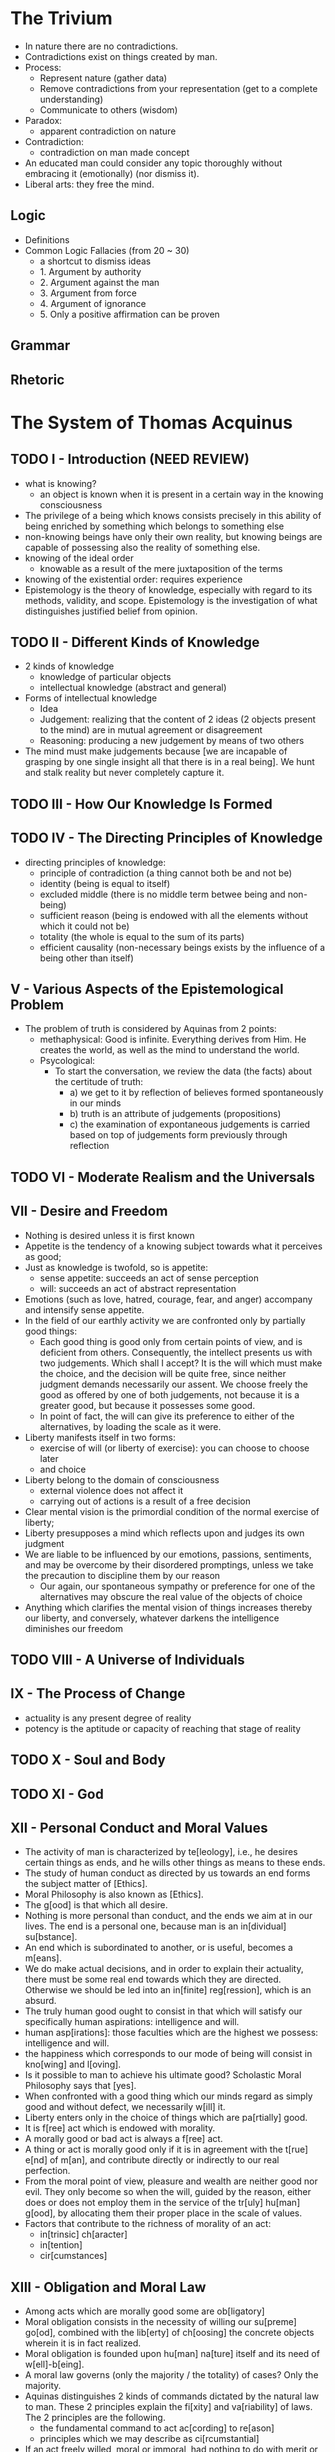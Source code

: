 * The Trivium

- In nature there are no contradictions.
- Contradictions exist on things created by man.
- Process:
    * Represent nature (gather data)
    * Remove contradictions from your representation (get to a complete understanding)
    * Communicate to others (wisdom)
- Paradox:
    * apparent contradiction on nature
- Contradiction:
    * contradiction on man made concept
- An educated man could consider any topic thoroughly without
  embracing it (emotionally) (nor dismiss it).
- Liberal arts: they free the mind.

** Logic

- Definitions
- Common Logic Fallacies (from 20 ~ 30)
    * a shortcut to dismiss ideas
    * 1. Argument by authority
    * 2. Argument against the man
    * 3. Argument from force
    * 4. Argument of ignorance
    * 5. Only a positive affirmation can be proven

** Grammar
** Rhetoric
* The System of Thomas Acquinus

** TODO I - Introduction (NEED REVIEW)

- what is knowing?
    * an object is known when it is present in a certain way in the
      knowing consciousness
- The privilege of a being which knows consists precisely in this
  ability of being enriched by something which belongs to
  something else
- non-knowing beings have only their own reality, but knowing beings
  are capable of possessing also the reality of something else.
- knowing of the ideal order
    * knowable as a result of the mere juxtaposition of the terms
- knowing of the existential order: requires experience
- Epistemology is the theory of knowledge, especially with regard to
  its methods, validity, and scope. Epistemology is the investigation
  of what distinguishes justified belief from opinion.

** TODO II - Different Kinds of Knowledge

- 2 kinds of knowledge
    * knowledge of particular objects
    * intellectual knowledge (abstract and general)
- Forms of intellectual knowledge
    * Idea
    * Judgement: realizing that the content of 2 ideas (2 objects
      present to the mind) are in mutual agreement or disagreement
    * Reasoning: producing a new judgement by means of two others
- The mind must make judgements because [we are incapable of grasping
  by one single insight all that there is in a real being]. We hunt
  and stalk reality but never completely capture it.

** TODO III - How Our Knowledge Is Formed

** TODO IV - The Directing Principles of Knowledge

- directing principles of knowledge:
    * principle of contradiction (a thing cannot both be and not be)
    * identity (being is equal to itself)
    * excluded middle (there is no middle term betwee being and non-being)
    * sufficient reason (being is endowed with all the elements
      without which it could not be)
    * totality (the whole is equal to the sum of its parts)
    * efficient causality (non-necessary beings exists by the
      influence of a being other than itself)
** V - Various Aspects of the Epistemological Problem

- The problem of truth is considered by Aquinas from 2 points:
    * methaphysical: Good is infinite. Everything derives from Him. He
      creates the world, as well as the mind to understand the world.
    * Psycological:
        + To start the conversation, we review the data (the facts)
          about the certitude of truth:
            - a) we get to it by reflection of believes formed
              spontaneously in our minds
            - b) truth is an attribute of judgements (propositions)
            - c) the examination of expontaneous judgements is carried
              based on top of judgements form previously through
              reflection

** TODO VI - Moderate Realism and the Universals
** VII - Desire and Freedom

- Nothing is desired unless it is first known
- Appetite is the tendency of a knowing subject towards what it
  perceives as good;
- Just as knowledge is twofold, so is appetite:
    * sense appetite: succeeds an act of sense perception
    * will: succeeds an act of abstract representation
- Emotions (such as love, hatred, courage, fear, and anger) accompany
  and intensify sense appetite.
- In the field of our earthly activity we are confronted only by
  partially good things:
    * Each good thing is good only from certain points of view, and is
      deficient from others. Consequently, the intellect presents us
      with two judgements. Which shall I accept? It is the will which
      must make the choice, and the decision will be quite free, since
      neither judgment demands necessarily our assent. We choose
      freely the good as offered by one of both judgements, not
      because it is a greater good, but because it possesses some
      good.
    * In point of fact, the will can give its preference to either of
      the alternatives, by loading the scale as it were.
- Liberty manifests itself in two forms:
    * exercise of will (or liberty of exercise): you can choose to
      choose later
    * and choice
- Liberty belong to the domain of consciousness
    * external violence does not affect it
    * carrying out of actions is a result of a free decision
- Clear mental vision is the primordial condition of the normal
  exercise of liberty;
- Liberty presupposes a mind which reflects upon and judges its own
  judgment
- We are liable to be influenced by our emotions, passions,
  sentiments, and may be overcome by their disordered promptings,
  unless we take the precaution to discipline them by our reason
    * Our again, our spontaneous sympathy or preference for one of the
      alternatives may obscure the real value of the objects of choice
- Anything which clarifies the mental vision of things increases
  thereby our liberty, and conversely, whatever darkens the
  intelligence diminishes our freedom

** TODO VIII - A Universe of Individuals
** IX - The Process of Change

- actuality is any present degree of reality
- potency is the aptitude or capacity of reaching that stage of
  reality

** TODO X - Soul and Body
** TODO XI - God
** XII - Personal Conduct and Moral Values

- The activity of man is characterized by te[leology], i.e., he desires
  certain things as ends, and he wills other things as means to these
  ends.
- The study of human conduct as directed by us towards an end forms
  the subject matter of [Ethics].
- Moral Philosophy is also known as [Ethics].
- The g[ood] is that which all desire.
- Nothing is more personal than conduct, and the ends we aim at in our
  lives. The end is a personal one, because man is an in[dividual]
  su[bstance].
- An end which is subordinated to another, or is useful, becomes a
  m[eans].
- We do make actual decisions, and in order to explain their
  actuality, there must be some real end towards which they are
  directed. Otherwise we should be led into an in[finite]
  reg[ression], which is an absurd.
- The truly human good ought to consist in that which will satisfy our
  specifically human aspirations: intelligence and will.
- human asp[irations]: those faculties which are the highest we
  possess: intelligence and will.
- the happiness which corresponds to our mode of being will consist in
  kno[wing] and l[oving].
- Is it possible to man to achieve his ultimate good? Scholastic Moral
  Philosophy says that [yes].
- When confronted with a good thing which our minds regard as simply
  good and without defect, we necessarily w[ill] it.
- Liberty enters only in the choice of things which are pa[rtially]
  good.
- It is f[ree] act which is endowed with morality.
- A morally good or bad act is always a f[ree] act.
- A thing or act is morally good only if it is in agreement with the
  t[rue] e[nd] of m[an], and contribute directly or indirectly to our
  real perfection.
- From the moral point of view, pleasure and wealth are neither good
  nor evil. They only become so when the will, guided by the reason,
  either does or does not employ them in the service of the tr[uly]
  hu[man] g[ood], by allocating them their proper place in the scale
  of values.
- Factors that contribute to the richness of morality of an act:
    * in[trinsic] ch[aracter]
    * in[tention]
    * cir[cumstances]

** XIII - Obligation and Moral Law

- Among acts which are morally good some are ob[ligatory]
- Moral obligation consists in the necessity of willing our su[preme]
  go[od], combined with the lib[erty] of ch[oosing] the concrete
  objects wherein it is in fact realized.
- Moral obligation is founded upon hu[man] na[ture] itself and its
  need of w[ell]-b[eing].
- A moral law governs (only the majority / the totality) of cases?
  Only the majority.
- Aquinas distinguishes 2 kinds of commands dictated by the natural
  law to man. These 2 principles explain the fi[xity] and va[riability] of
  laws. The 2 principles are the following.
    * the fundamental command to act ac[cording] to re[ason]
    * principles which we may describe as ci[rcumstantial]
- If an act freely willed, moral or immoral, had nothing to do with
  merit or demerit then liberty would no longer have a su[fficient]
  ree[ason].

** XIV - Conscience and Moral Virtue

- Moral virtue is the result of moral conduct in the p[ast], and the
  source of similar conduct in the f[uture].
- The moral virtues are:
    * pr[udence] :: right reasoning concerning things to be done
    * ju[stice] :: to will firmly and permanently to render to each
      one his due
    * fo[rtitute] :: regulates boldness and fear
    * te[mprerance] :: limits our appetites
- A pr[udent] man is one who by the frequency of practical judgments
  which consider all the circumstances sees and decides rapidly and
  without hesitation what is to be done in a particular case.
- Ri[ght], or that which is just, is some work related to another
  according to some kind of equity.
- Right presupposes the living together of many human beings in a
  co[mmunity].

** XV - Group Life and the State

- The group life is necessary precisely and only because of this
  insufficiency of the individual for his own needs
- The collectivity exists for the sake of the individual, and not the
  individual for the collectivity.
- A few of the prerogatives of the indivual from the ~Declaration of
  the Rights of Man~:
    * to preserve his life
    * to marry
    * to bring up children
    * to develop his intelligence
    * to be instructed
    * to hold to the truth
    * to live in Society
- sovereignty :: the power of a man to command and rule his fellows

** TODO XVI - The Construction of the Sciences
** XVII - The Aesthetic Aspect of the Universe

- Any external product of man may possess beauty
- If a man transforms preexisting realities, then he is an artist
- Beauty is real and has an objective aspect
- Beauty is found in those things which realize and manifest:
    * multiplicity of parts
    * variety
    * unity of plan (which combines the parts into one coherent whole)
- Order becomes sethetic only when it speaks clearly and with no
  uncertain voice to a human intelligence by means of sensations, and
  thus brings to the mind the pleasure of disisterested contemplation;

** XVIII - Classification of the Sciences and Divisions of Philosophy

- Philosophy is defines as the investigation of all things by means of
  that which is fundamental in them and common to all;
- Philosophy subvides into:
    * practical :: studies the universal order in so far as it enters
      into relation with our conscious life
    * theoretical (os speculative) :: seeks knowledge for its own sake
- Theoretical philosophy sub-divides futher into:
    * Physics :: studies change
    * Mathematics :: studies quantity
    * Metaphysics :: studies being and the general determinations of
      being (such as essence, existence, substance, unity, goodness,
      action, totality, causality, ...)
- Since man is part of the sense reality, psycology is part of
  physics, as well as the epistemological inquiry;
- Practical philosophy subdivides futher into:
    * Moral Philosophy (Ethics), individual and social
    * Logic
    * Esthetics

** XIX - Doctrinal Characteristics of Scholasticism

- Truth, for Thomas, cannot contradict truth; and a doctrine, once
  established in one department, has validity in all others.
- 3 doctrines on top of which the coherence of Thomism relies:
    * intellectualism (the supremacy of reason)
        + We apprehend reality by means of abstractions; and though
          such a mode of knowing is poor and restricted, nevertheless
          it is man's privilege, and raises him above the mere animal
          kingdom
    * emphasis of the value of human personality
        + it declares each man to be an autonomous being, possessing
          his own body and his own soul, an agent with his own
          intelligence, will, and powers of action
    * central place of God
- Reason leads to faith, philosophy to theology
- The life of the Christian appears as a more complete approach to God

* Five Proofs of the Existence of God
** Ch I - The Aristotelian Proof

- Change occurrs
- Change involves the actualization of potential
- Change requires a changer
    * A hot coffee contains the potential of being cold, but potential
      cold cannot turn into actuality alone, otherwise, the coffee
      would be all that it can at once, and we don't see this
      happening;
- Some potentials are actualized, and when they are, there must be
  something already actual which actualizes them
- Sometimes when potential is actualized by a changer, what actualizs
  is itself being changed, and there must be something further causing
  this change
- A hierarchical series of causes must have a first member (not
  necessarily a first temporal member)
- There are 2 kinds of series in which a member is caused by its
  predecessor: linear and hierarchical series
    * in one hierarchical series of causality, the intermerdiary links
      can only move the next link due to it's predecessor. They have
      derivativa causal powers.
    * The very first link is able to move the following ones without
      requiring a previous link. This first link changes without being
      changed. It moves without being moved. It acts without having
      been acted.
- Where can we find such hierarchical sequence?
    * It doesn't take us to go back in time.
    * We can find one at each frozen moment of time. What causes a cup
      of coffe to exist? It's water. What causes it? It's atoms. Keep
      going. There must be something which exist without needing
      something else to explain its existence.
- From the fact that change occurrs, we are lead to conclude that
  there must be an Unmoved Mover.
- Why call the Unmoved Moved "God"?
- Various further attributes definitive of God as traditionally
  conceived follow from the Unmoved Mover
    * The cause of things is pure actuality, and thus has no
      potential. It cannot change.
    * Existing in time entails changeability (e.g.: growing
      older). Thus the thing that cannot change exists outside of
      time.
    * Because the Unmoved Mover cannot change, there is nothing which
      its nature would dictate that it did, that it doesn't. The
      Unmoved Moves is thus perfect according to its nature.
    * Could there be 2 of euch Unmoved Movers? Given one UM is
      perfect, there would be no difference in between them. Plus,
      they are not corporeal, and timeless. It is impossible for us
      to differentiate between the 2.
    * By being perfect, there is nothing that nature says the UM
      should do that it doesn't. The UM is said to be perfectly good.
- Can we find more attribute for the Unmoved Mover? Perhaps, to call
  it intelligent?
    * Let's consider what is intelligence. Intelligence comprises of 3
      capacities:
        + abstract ideas
        + connection between abstract ideas (propositions)
        + reasoning between one proposition and another
    * abstract ideas are the pure forms which all things that exist
      have
    * To have abstract ideas is to have in one's mind a reality of
      other beings
    * Now consider the law of causality: change is explained by the
      actualization of a potential by something which is already
      actual
    * And the law of proportionate causaility that states the effect
      is somehow already present in the cause
    * Consider that in the act of creating specific things, these
      things must match specific forms
    * The actual cause of all things must somehow contain the abstract
      forms of all things (the first capacity of intelligence)
    * Consider also, that the actual cause creates not only the
      things, but also all the relation between things. These
      relations must exist in the actual cause in the form of thoughts
      (connection between absctract concepts)
    * It is now clear that the actual cause possesses 2 of the 3
      fundamental capacities of intelligence.
- Common objections:
    * How are we so sure the universe had a beggining? We are not, and
      time is irrelevant for the argument. The argument focuses on
      what causes actuality of the the universe at a given moment in
      time;
    * Why does everything have a cause? The key assumption of the
      argument is that "everything that changes must have a cause".
    * What caused God? Again: everything that changes must have an
      external cause
- Physical based objections:
    * E.g.: Newton's innertia: the body is change it's position
      without any external actuator. Eisten's 4 dimensional space-time
      in which there is no change and the future exists the same way
      the present and the past. Quantum mechanics w/ 1. particles
      popping out of existence, 2. indeterminism, and 3. something I
      don't know.
    * Newton's law describe an equation that is good for prediction,
      but it tells nothing about causality. Physics laws are like
      this.  They abstract away and mathemacize nature, but can be
      applied only to that which can be turned into mathematics.
    * Causality is in the realm of philosophy and it caputres a deeper
      aspect of the universe than what physics can capture.
    * Think of an artist which draws a picture in black and white. The
      fact the picture has no colors in it does not mean there are not
      colors in nature. Colores were removed by the very method the
      artist used to represent nature. The same happens to physics
      (the method) and causality (color in nature).
    * Similar refutation can be applied to arguments against causality
      brought forth based on Einsten's relativity and Quantum
      Mechanics.
    * Also: a law os physics is a shorthand description for the way a
      thing will behave given it's nature. Changes that happen "due to
      a law of physics" are simply a "formal cause" to Aristotle.
    * Note: not all causality is deterministic. A sample of that is
      the decaying process of unstable atoms.
- Objection: this proof is based on outdate concepts
    * Not all Aristotelian ideas have been proven wrong
    * The concept of potential and actualization is one from
      metaphysics. It is philosophical, not scientific.
    * Are there really hierarchical causal changes? Humes argues that
      causes and effects are nor simultaneous.
        * immediate causes are always simultaneous with their effects.
        * remember that “simultaneous” does not entail “instantaneous”
- The following is an analogy to explain why even in an infinite
  hierarchical series, there must be something outside of it which
  starts the chain of Being:
       #+begin_quote
       Or consider a mirror which reflects the image of a face present in
       another mirror, which in turn reflects the image of a face present in
       another, and so on ad infinitum. Even if we allowed that there could
       be such a series of mirrors, there would still have to be something
       outside this infinite series—the face itself—which could impart the
       content of the image without having to derive it.
       #+end_quote
- Even if there is one initial cause, how are we sure it has no other
  potential? Maybe this initial cause does not change when it is
  suporting everything else, but it could change at a different moment
    * If the first cause A has indeed a potential, who actualizes
      that?  A few options:
        + A further cause B: so A is not really the first actualizer
        + A itself: But then A must be composed of 2 parts - A' purely
          actual and A'' w/ potencial. It is A' the pure potenrial
          which is indeed the first actualizer, and A'' simply one of
          its causes.
        + A itself: But A' is a mix of purely actual and potential. In
          that case, who actualies the potential of A'? A' itself must
          be composed of 2 parts: one actual A'x and one w/ potential
          A'y. And so on and so forth. There must be one purely actual
          A to start the whole chain.
        + From a purely action first cause, all the divine attributes
          must follow.
*** In My Own Words

We know there is change in world. Our senses inform us that things are
changing. If if we didn't have the senses, ss we think, our mind
itself changing. As we learn, we acquire realities which were not
previously in us. Change exists.

How can things change? When an object A turns into B. Where did B came
from? When objects A and B combine into C, where did C came from? It
seems we assume the world is not mad nor magic. Objects don't pop out
of existence. Objects change, but they don't pop out, nor they are
destroyed. The only way A turns into B is if B is already present in
A. How can that? A is A, not B. But B must be in A at time T, if at
any moment T2 > T, A turns in B.

We will say that A potentially contains B, or, that B is in the
potential of A. Now, not necessarily A turns into B. It could be the
case, that A turned into C. The whole set of future possibilities for
A all live in the potential of A. What is the difference between A and
the Pot(A)? Elements of Pot(A) are potentials, whereas A is
actual. And how can an actual A turn into any of it's potential B? Can
A, and object that has potential, turn itself into B?

If so, how would A pick any of it's potentials? Why B and not C (also
in Pot(A))? The world would be madness if objects could change
themselves. Could A turn itself into any Pot(A) through a
probabilistic rule? What a strange universe this would be. I am not
sure this does not happen on quantum mechanics, but it seems clear it
doesn't happen on macroscopic objects. This seems a core assumption as
we move on: object A with non empty Pot(A) cannot change itself. When
it seems it does, it could be because it is actually composed of
sub-objects, which are not changing themselves (and thus follow the
core assumption), but which interact in ways we don't understand, and
thus we can only model the probabilistic behavior.

So A must be changed by another object X. This is theory of
potentials: an object w/ potential can change into any form present
into its potentials, but only by the action of another external actual
object. A (A real) turns into A' (A' in Pot(A)), by action of X (X !=
A, X real). X is said to be the cause of the change of A into A'.

Whenever we observe change we can ask: what was the cause of the
chage? Whe can ask: why? When we do so, we want our mind to become
aware of another object that caused the change we observe.

What about when we don't observe change? An object has potential, but
yet at any given moment, an object is exactly one of its
possibilities. Can we still ask why? Why is it A and not A' at any
given moment? It seems we could answer w/ causality: A doesn't change
unless an external real object changes it. A is A because no one has
changed it. But why does A follow this rule? We could say that A is
such an object whose nature is to follow causality. But why? Does the
question "why" make sense in this case? It seems valid: we want to
know the actual object that caused A to be of such nature.

Is it the case that all questions which make sense can be answered?
What is the expected answer to "Why". Is there any case in which "Why"
is nonsense? "Why do objects follow the rule of causality?" Can this
be asked? What could possible answers to "Why" encompass?

When we ask "Why" we want to find more primitive causes of a an
observed reality. These causes could themselves be caused by something
else. If they are, we could ask why, and keep investigating the more
primitive causes. However, the answer to any "why" might be a
fundamental answer, which cannot be explained in terms of anything
else. And how do we know if we have reached such fundamental answer?

Back to "why do objects follow the rule of causality?". Could the
answer be: "These objects follow the rule of causality, and this
sentence is a fundamental one (that cannot be further broke down)".
How many fundamental properties are out there? "Space exists and this
is a fundamental rule". "Time exists and this is a fundamental rule",
... We could build a set of all the fundamental rule. And then we
could ask: why does this set exist? And this would be yet another
fundamental rule, so the set would have to include itself. Which seems
ok.

Let's try a different question: "what caused or what causes". The
answer to "what causes" or "what is the cause" must be an object (I
think the best word here is Being). What is an object? We say reality
is composed of objects. Each object however can be isolated from
reality and analysed independently. Objects exist separately from one
another. The answer to "what causes" must be an isolated part of
reality. Can we now ask: "what causes objects to follow the rule of
causality?". The answer could be X. And X is either sufficient or not.
If it is not sufficient we will ask what causes X. If it is sufficient
we will say that X causes other object to follow causality, and X is
sufficient (it cannot be caused by anything else).

Summarizing so far: things w/ potential change, and when they do, they
need another external thing to change it. If this other thing that
caused the change has potential, we can keep asking: what caused this
thing.

*** In My Own Words - Attempt 2

Change exists. And change entails the actualization of a potential by
another actor which is actual. Substace A can only turn into A', A'
belonging to the potential of A, by action of an external substance X
which is actual and can cause change.

Change only occur to substances. If change C occurs, it must be
occurring into into a substance S. If S exists and has the potential
for not existing, then there must be a concurrent cause for the
actualization of the existence of S. So at any moment, any substance S
has an actualizer A of S's existence.

If ~A~ exists, it is either: 1. dependent upon another A' for
actualizing its existence, or 2. ~A~ is pure existence. This chain of
actulizer must end at an spacial ~A~ which is pure existence.

The occurence of C, thus the existence of S, pressuposes the existence
of a pure actualizer.

** Ch II - The Neo-Platonic Argument (from Plotinus)

- Whatever is composite has a cause;
- The ultimate cause must be a non composite Being, which will be
  called The One;
- The One can also be proved to hold the divine attributes. It is also
  pure actuality.
- we started from the idea of things that are composed of parts, and
  concluded that there must be something which is simple or
  noncomposite.
- The intellect, omnipotence, eternity, immateriality, and so forth of
  the One are really all one and the same thing, just conceived of or
  described in different ways.
- When we say of God that he is powerful, or has intellect, or is
  good, then, we should (so Aquinas argues, rightly in my view)
  understand these terms analogically. We are saying that there is in
  God something [analogous|univocal, equivocal, methaphorical,
  analogous] to what we call power in us.
- Reason itself thus tells us that there is a level of reality that
  reason can only partially comprehend.
- Everything is either a mind, or a mental content, or a material entity, or an abstract entity.

** Ch III - The Augustinian Argument

universals and propositions, numbers and other mathematical objects
are abstract objects.

Finally, consider what philosophers call possible worlds.

What worlds are possible, in the sense of “possible” in question here,
is not constrained by the laws of physics, but it is constrained by
the laws of logic.

Possible worlds too are obviously objects of thought,

So, in some sense there are abstract objects such as universals,
propositions, numbers and other mathematical objects, and possible
worlds.  But in what sense, exactly, do they exist?

Discussion on realism, conceptualism, and nominalism.

Discussion on forms of realism: Platonic, Aristotilian, and
Scholastic.

The Platonic form of realism—named after Plato, who was the first to
formulate a version of it—holds that if the abstract objects we have
been discussing depend for their existence neither on the material
world nor on the human mind, then they must exist in a “third realm”
that is neither material nor mental. This is the famous realm of
Platonic Forms, entities which exist outside time and space and which
the things of our experience merely imperfectly “resemble” or
“participate” in.

On Plato's realism: Platonic Forms and other denizens of the “third
realm” seem to be causally inert, yet if it has no causal powers, and
thus no effects on anything, then it would follow that it has no
effects on us. And in that case, how could we possibly even know about
it?

Aristotelian Realism:
- substance—something existing in its own right
- Aristotelian realism therefore denies that universals exist in a
  “third realm” of Forms.
- it holds that universals considered in abstraction from other
  features exist only in the mind, it also holds that universals exist
  in the extramental things themselves (albeit always tied there to
  other features).
- there are universals, propositions, mathematical objects,
  necessities, and possibilities that the Aristotelian realist is
  bound to have a more difficult time dealing with.

*Scholastic Realism*

Scholastic realism, which is essentially Aristotelian in spirit, but
gives at least a nod to Platonic realism.

Scholastic realism affirms that universals exist only either in the
things that instantiate them, or in intellects which entertain them.

Universals, propositions, mathematical and logical truths, and
necessities and possibilities exist in an infinite, eternal, divine
intellect

Realism about abstract objects entails the existence of a necessarily
existing intellect which is one, omniscient, omnipotent, fully good,
immutable, immaterial, incorporeal, and eternal. In short, it entails
the existence of God.

**Rebuttal**

If abstract objects exist on this mind, are they really abstract? We
don't know. What we call abstract objects is what the intellect forms
when it abstracts from particular things. If they are concrete in a
different way, that doesn't change our classification of them as
abstract objects in the sense just described.

Isn't assuming the abstract ideas exist independently of the human
mind already pressuposing they exist in an eternal mind? No. In the
argument, it is assumed they must exist somehow. 3 choices are
considered (platonic, aristotelian, ...), and only after evaluating
the alternatives it becomes clear that an eternal mind is needed.

** Ch IV - The Thomistics Proof

We can distinguish between a thing’s essence and its existence,
between what it is and the fact that it is.

if the essence and existence of a thing were not distinct features of
reality, then knowing the former should suffice for knowing the
latter, yet it doesn’t.

A second reason why the essences of the things of our experience must
be distinct from the existence of those things has to do with their
contingency—the fact that, though they do exist, they could have
failed to exist.

If existence were just part of what it is, then it would not need
something else to cause it, and there would not be anything in it that
could give it the potential to go out of existence.

there really is no sense to be made of there being more than one of
something which just is existence itself. And in that case there is no
way to make sense of there being more than one of something whose
essence and existence are not really distinct.  If there is such a
thing, it will be unique.

There really is no middle ground between the case where a thing’s
essence and existence are really distinct and the case where its
essence just is existence itself.

Naturally, then, a thing whose essence and existence are distinct
cannot impart existence to its own essence, for in that case it would
have to exist before it exists so as to cause itself to exist—which
makes no sense. Nothing can be the cause of its own existence.

for Fido to exist here and now and at any moment, his existence must
here and now be caused, whether directly or indirectly, by something
the essence of which is identical to its existence, something which is
subsistent existence itself. And that entails that it must be caused
by God.

*deriving the divine attributes*

As Aquinas emphasized, in a thing whose essence is distinct from its
existence, its essence and existence are related as potentiality and
actuality. Fido’s essence, for example, by itself amounts only to a
potential thing, not an actual thing. Only when Fido’s essence has
existence imparted to it is there an actual thing—namely, Fido. Now if
essence considered by itself is a kind of potentiality, and existence
considered by itself is a kind of actuality, then that which just is
existence, that which just is subsistent existence itself rather than
merely one derivatively existing thing alongside others, must be
purely actual.

Hence, the purely actual actualizer, to which the Aristotelian proof
leads, and that which just is subsistent existence, to which the
Thomistic proof leads, are really the same one cause of all things,
arrived at from different starting points.

Hence, that which is subsistent existence itself must be one,
necessarily existing, the uncaused cause of everything other than
itself, purely actual, immutable, eternal, immaterial, incorporeal,
perfect, omnipotent, fully good, intelligent, and omniscient. It is,
in short, God.

In general, for the Thomist, when the mind grasps the essence of a
thing, it grasps it as something distinct from its existence (or lack
thereof), even if that of which the existence is ultimately predicated
is the thing itself and not a mere concept.

It is also obvious that the essences of some things are at least in
part the product of convention. What makes something a carburetor or a
can opener, for example, is determined by the purposes for which we
make such artifacts.  For Thomists and many other philosophers,
however, the essences of at least some things, and in particular of
natural objects or substances, are real or mind-independent as opposed
to merely being the product of convention.  Essentialism is the thesis
that there are such real essences.

Aristotle’s view, expressed in book 2 of the Physics, that it would be
absurd to try to prove that things have natures. The idea is not that
it is doubtful that things have natures or essences, but rather that
it is obvious that they do —indeed, that the belief that things have
essences is more obviously correct than any argument that can be given
for or against it.

Precisely what a thing’s essence is is by no means always easy to
determine. But these considerations by themselves do not cast doubt on
the reality of essence.

the point is that the unity and order of things would be mystifying if
essence were not a pervasive feature of mind-independent reality.

* Scholastic Metaphysics - A Modern Introduction

** Ch. 0

*** 4 Problems w/ scientism

Four general problems with scientism. First, scientism is
self-defeating, and can avoid being self- defeating only at the cost
of becoming trivial and uninteresting. Sec- ond, the scientific method
cannot even in principle provide us with a complete description of
reality. Third, the “laws of nature” in terms of which science
explains phenomena cannot in principle provide us with a complete
explanation of reality. Fourth, what is probably the main argument in
favor of scientism – the argument from the predictive and
technological successes of modern physics and the other sciences – has
no force.

** Ch. 1 - Act and Potency

*** What is change?

Being-in-potency is thus a middle ground between being-in-act on the
one hand, and sheer nothingness or non-being on the other. And change
is not a matter of being arising from non- being, but rather of
being-in-act arising from being-in-potency. It is the actualization of
a potential – of something previously non-actual but still real.

*** Refuring Heraclitus on the non existing of being-in-act

how could the Heraclitean philoso- pher so much as reason through the
steps of his own argument so as to be convinced by it? For there will
on the Heraclitean view be no persisting subject, so that the person
who reaches the conclusion will not be the same as the person who
entertained the premises


*** TODO Understand Heraclitus, Zeno, and the Eleatics and their position about monism vs multiplicity, as well as change and static universe

*** A proof for the distinction of act and potency

That change and permanence, multiplicity and unity, are all real
features of the world cannot coherently be denied; but they can be
real features of the world only if there is a distinction in things
between what they are in act and what they are in potency; therefore
there is a distinction to be made in things between what they are in
act and what they are in potency.

*** My Take

We seek to explain change. Experience tells us that A turns into B (B
!= A). How can this be possible? We start by assuming there are only 2
cases for thing to be real: either something is REAL or it is NOT
REAL.

Start w/ a cup of hot coffe which is real. How can it become a cup of
cold coffee? Note that hot coffee is different than hold coffee. They
are not the same. How does the transformation happens? And recall, we
are trying to assume things are either REAL or NOT REAL.

In the universe at time T the hot coffee is REAL and the cold coffee
is NOT REAL. At time T2, the opposite is truth. Has the hot coffee
turned into NOT REAL, and the cold coffee turned into REAL? If that is
the case, then cold coffe (REAL) cames out of nothingness (NOT
REAL). This would be a miracle, and if we are to make sense of the
world, we cannot explain such common phenomena as miracles. We thus
are forced to reject that BEING can come out of NOT BEING. Had we
agreed to that, we would be losing our sense of reality.

Now, it is impossible then to explain change by defining only 2 states
(REAL and NOT REAL). We will add a third elemnt: BEING IN ACT, BEING
IN POTENCY, and NOT BEING.

We can now cay that the cold coffee existed in the hot coffee as BEING
IN POTENCY. When the hot coffee coolled down, the BEING IN POTENCY
became BEING IN ACT. Potentiality became actuality.

*** Logical Possibility and Real Potency

*** Passive Potency and Active Potency

An active potency is a power; a passive potency is a potentiality in
the strict sense

- Being
    * Logical possibility
    * Real Potency
        + Passive Potency (Potentiality) (capacity to be affected)
        + Active Potency (Actuality) (the capacity to bring about an effect)
- Passive potency and be analysed further into 2 ways:
    * When considered from the point of view of the being that has it:
        + Considered in relation to a thing's Essence
            - Note: the essence of a material thing can be further be broken into:
                * Prime matter (pure potentiality)
                * Second matter (matter in a given substancial form
                  (of a given kind of being), but still in potency to
                  receive accidents)
        + Considered in relation to a things existence
    * When considered from the point of view of an external being that
      brings about an effect in the being that has the potency
        + Natural passive potency
        + Supernatural passive potency
- Active potency:
    * when analyzed in purity:
        + pure actuality
        + mixed actuality
    * when analyzed what it is (entitative acts) vs what it does
      (operative acts)
        + entitative acts:
            - essential act. Further broke down into
                * substantial form (makes it the kind of substance it is)
                * accidental form (modifies an already existing substance)
            - existencial act

*** Aristotle's 4 Causes

- material
- formal
- efficient
- final

** Ch. 3 - Substance
*** Item                                                            :drill:

The determinable substratum of potency is what the Scholastic means by
m[atter], and the determining patterns that exist once the potency is
actualized is what is meant by f[orm].


*** Item                                                            :drill:

[matter vs form]

[Matter] is, essentially, that which needs actualizing in change;
[form] is, essentially, that which results from the actualization.

*** Item                                                            :drill:

[Form] is that intrinsic principle by which a thing exhibits whatever
permanence, perfection, and identity that it does.

*** Item                                                            :drill:

[Matter] is that intrinsic principle by which a thing
exhibits the changeability, imperfection, and diversity that it does.

*** Item                                                            :drill:

Can some forms exist without matter?

[Yes]

*** Item                                                            :drill:

Can matter never exist without form?

[No].

*** Item                                                            :drill:

A natural object is one whose characteristic behavior – the ways in
which it manifests either stability or changes of various sorts –
derives from something i[ntrinsic] to it.

*** Item                                                            :drill:

To have a s[ubstantial] form is to be a “natural” object in
Aristotle’s sense of something which “contains within itself a source
of change and of stability.” This in turn involves being intrinsically
directed toward certain ends, where this directedness manifests itself
through the operation of a thing’s causal powers.

*** Item                                                            :drill:

To have a substantial form is to be a s[ubstance].

*** Item                                                            :drill:

Hype in Hylemorphism means [matter] and morphism means [form].

*** Item                                                            :drill:

Hylemorphism is a philosophical theory developed by Aristotle, which
conceives every being as a compound of matter and form

*** Item                                                            :drill:

There are 2 arguments to defend hylemorphism: from ch[ange], and from
lim[itation].

*** Item                                                            :drill:
*** Item                                                            :drill:
*** Item                                                            :drill:
* Curso "Preparação para a Confissão" do Donato
** Primeiras Aulas
*** Item                                                            :drill:

O sacramentos ao todo são [7]

*** Item                                                            :drill:

Os 7 sacramentos:

- bat[ismo]
- con[firmação]
- euc[aristia]
- pen[itência]
- cas[amento]
- ord[enamento]
- unç[ão] dos enfermos

*** Item                                                            :drill:

As etapas do sacramento da penitência são [5]

*** Item                                                            :drill:

Ao confessar-se, é obrigatório listar:

- todos os pecados graves
    * Tipo de pecado e número de vezes

É recomendável também incluir:
- os pecados veniais também sejam confessados, desde que haja o
  arrependimento e a intenção de não mais cometê-los

*** Item                                                            :drill:

Para que haja pecado grave são necessários 3 condições:

- Plena advertência
- Pleno consentimento
- Matéria grave

*** Item                                                            :drill:

As 5 etapas da confissão:

- Exame de consciência ::
- Arrependimento :: dor por ter ofendido Deus pelos pecados cometidos
- Propósito :: firmamento propósito de não mais cometê-los;
- Declaração dos pecados ::
- Penitência ::

*** Item                                                            :drill:

Ao se aproximar de um padre para pedir perdão dos pecados, dizer:

#+begin_quote
Perdoe-me, padre, pois eu pequei. Faz X anos/dias desde a minha última
confissão. Estes são meus pecados:
#+end_quote

*** Item                                                            :drill:

Oração especial para pedir perdão dos pecados:

#+begin_quote
Meu Deus, eu me ar[rependo], de todo coração
de todos meus pecados e os det[esto],
porque pecando não só mereci as penas que jus[tamente] estabelecestes,
mas principalmente porque Vos ofe[ndi] a Vós,
sumo bem e digno de ser am[ado] sobre todas as coisas.
Por isso, proponho firmemente, com a ajuda da vossa gr[aça],
não mais pecar e fugir das oc[asiões] próximas de pecar.

Amém.
#+end_quote
*** Item                                                            :drill:

As atitudes erradas se dividem em 3:

- imp[erfeições] :: não fazer melhor aquilo que já se faz certo
- pecado ven[ial] (ou leve) :: uma desordem
- pecado mor[tal] (ou grave)

*** Item                                                            :drill:

Pecado é um ato que vai [contra|| "contra" ou "a favor"] a ordem
divinia.

*** Item                                                            :drill:

Um pecado grave requer uma mat[éria] grave.

*** Item                                                            :drill:

Toda a lei e profetas se resume a dois mandamentos:

- Amar a D[eus acima de todas as coisas]
- Amar o p[róximo como a si mesmo]

*** Item                                                            :drill:

Há dois casos notáveis que são decorrência direta dos 2 mandamentos
principais:

- Pecados contra a cas[tidade (em pensamentos ou ações)
- Pecados de ir[a] (em pensamento ou em ações)

*** Item                                                            :drill:

Além destes, a igreja instituiu algumas regras que devem ser seguidos:

- Ir a missa todo [Domingo||"Domingo" or "Sábado"]
- Comungar e se confessar ao menos [uma vez||"uma vez" or "7 vezes"] no ano

*** Item                                                            :drill:

3 motivos para o casamento civil:

- constituir fam[ília]
- auxí[lio] mútuo
- dar vazão aos desejos sexuais de forma permitida

Motivo adicionado por Jesus ao casamento católico:

- infusão de graça pelo sacr[amento]

** Aula 5 - Introdução aos mandamentos e 4o mandamento (honrar pai e mãe)
*** Item                                                            :drill:

Os 10 mandamentos se dividem em dois grandes próximos

*Sobre amar [a Deus]*

- Amar a Deus sobre todas as coisas
- Não tomar o seu santo nome em vão
- Guardar Domingos e festas (guardar o tempo da vida espiritual)

*Sobre amar [ao próximo]*

- Honrar pai e mãe
- Não matarás
- Não pecar contra castidade (não cometerás adultério)
- Não roubar
- Não levantar falso testemunho (ataque contra a fama/reputação do
  outro)
- Não desejar a mulher do próximo
- Não desejar as coisas alheias (o desejo de roubar)
*** Item                                                            :drill:

Mandamentos são listados em ordem [decrescente||"crescente" or "decrescente"]
de importância.

*** Item                                                            :drill:

Segundo o professor Donato, é dever de um filho ensinar aos pais?

[Não.]

*** Item                                                            :drill:

Pode um pai bater no filho?

**** Answer

Se for para educar, sim. Se for por raiva, rancor, ou ódio, é pecado
grave.

*** Item                                                            :drill:

O professor Donato recomendo que adicionalmente ao exemplo, os pais
ensinem a dou[trina]. Isto é: os motivos por trás do exemplo.

** Aula 7 e 8 - 5o Mandamento: Não Matar
*** Item                                                            :drill:

Dentro da lei de "não [matar||"matar" or "roubar"]" está incluído:

- não abortar
- não utilizar anti-concepcional
- não fazer fertilização artificial
    * nota: quanto mais embriões se coloca, apesar de maior chance de
      mãe engravidar, maior a chance de cada embrião morrer.
- não fazer pesquisa com célula embrionária

*** Item                                                            :drill:

Pode-se matar um inocente para salvar a própria vida? Pode-se abortar
para se salvar a própria vida?

[Não]

**** More

Exemplo A:

- Quadrilha quer matar pessoa A, que é amiga de B.
- A quadrilha aproxima B e pede para B matar A com um veneno
  indectável
- Se B o fizer, ninguém vai ficar sabendo
- Se B não o fizer, a quadrilha mata tanto A como B, já que B agora
  sabe do plano
- É justo B matar A nesse caso?

Exemplo B:

- Duas pessoas ficam presas em uma sala. O ar só vai durar para uma
  delas.
- Se nenhum dos dois matar o outro, os dois morrerão.
- É justo A matar B nesse caso (ou vice versa)?

Nota: depois da 2a metade do século vinte, o caso do aborto para
salvar a vida da mão é muito muito raro.

*** Item                                                            :drill:

O que é o aborto indireto? Ele é lícito?

**** More

O aborto que é causado ao tentar salvar a vida da mãe por um meio que
não seja matar o bebê diretamente. É lícito sim.

Nota: o ganho deve ser proporcional.

O mal indireto é diferente do mal direto. Arriscar uma vida é
diferente de tirar um vida.

Exemplos:

- Derrubar um avião que foi tomado por um terrorista. O objetivo é
  matar o terrerista (que não é inocente). É lícito.
- Disparar uma bomba nuclear em Hiroshima. Não é lícito.
- Disparar uma bomba nuclear em uma base militar que pode conter
  inocentes. É lícito.

*** Item                                                            :drill:

Coperação com o mal:

- For[mal]: O ato em si é mal. *Nunca* pode aceitar participar.
- Mat[erial]: O ato faz parte de uma cadeia que termina em mal formal,
  mas se a cadeia for cancelada, nenhum mal ocorreu
    * Indif[erente] (o mal vai acontecer de uma forma ou de outra):
      qualquer motivo razoável e proporcional é justo (julgado pela
      prudência)
    * Neces[sária] (o mal não irá acontecer caso o ato em consideração
      na atonceça): depende do dano

*** Item                                                            :drill:

Moralmente falando, pode-se pagar imposto para um governo tirano, e por quê?

Sim. É uma coperação mat[erial] e [indiferente||"indiferente" or "necessária"].

*** Item                                                            :drill:

Sobre a ordem caridade

- Necessidade extrema :: além de ser grave, o indivíduo [não pode||"pode" or "não pode"] se defender sozinho
- Necessidade grave :: a pessoa vai sofrer um prejuízo gigantesco, mas
  a pessoa [pode||"não pode" or "pode"] se socorrer sozinha
- Necessidade leve :: a pessoa pode administrar o prejuízo com
  facilidade

A pergunta é: qual o dano que você, que vai socorrer, vai entrar caso
ajude a pessoa?

Se para tirar alguém de uma necessidade extrema você cair em extrema,
você não [precisa||"precisa" or "deve"] ajudar.

** Aula 9 - Natureza da Moral
*** Item                                                            :drill:

Vi[rtude]: qualidade que se adquire ao praticar atividades relacionadas
a natureza humana.

É um hábito.

*** Item                                                            :drill:

Paixões são classificadas em 2 grandes grupos:

- [iracível||"ira" or "iracível"] (raiva, ódio, ...)
- [concupsível||"concupsível" or "sensualidade"] (sexo, prazer, gula, vício um alchool, em jogos, ...)

*** Item                                                            :drill:

Quem permite desenvolver as paixões, fica difícil para o indivíduo
pensar. É preciso ordenar as paixões através das vir[tues]. É
necessário ser radical quanto a isso.

*** Item                                                            :drill:

Prática da castidade e do respeito ao próximo [limpa||"limpa" or "distrai"] a mente.

*** Item                                                            :drill:

A finalidade da vida humana é [alcançar uma comunhão com Cristo].

*** Item                                                            :drill:

As 2 virtudes que deve se desenvolver primeiro:

- pureza (ou castidade)
- mansidão (respeito ao próximo, desejar o bem para até mesmo os seus
  inimigos).

Em seguida deve se desenvolver a jus[tiça], por meio do apostolado.

Com as 3 iniciais aprendidas, deve-se desenvolver a pru[dência] por
meio to estudo da teologia moral.

*** Item                                                            :drill:

[Não há||"Não há" or "Há"] prudência nas coisas grandes se não houver
nas pequenas.

*** Item                                                            :drill:

Na tradição cristã, quem é maior? A sabedoria ou a prudência?

[A sabedoria]

** Aula 10 - 6o mandamento: não cometerás adultério

Proibição do prazer venéreo fora do patrimônio legítimo.

Prazer venéreo != sexualidade. A emoçõe de pedir uma moça em casamento
tem um componente sexual no meio. Assim também no caso de preferir ser
atendido por atendentes mulheres bonitinhas.

Prazer venéreo: o ato sexual e as coisas que preparam para a relação
sexual. Qualquer prazer venéreo fora do matrimônio é pecado grave. O
sexo não é sujo, ele é sagrado. Não pode ser utilizado a torto e a
direita.

A sexualidade é a vida humana em potência. Ela é sagrada.

Para a grande maioria das pessoas, elas só aprendem o que é amar por
meio da construção de uma família.

Dois tipos de matrimônio: de direito natural, e o sacramento.

A cerimônia só se tornou obrigatório em um conscílio (de trento,
~1500). Antes disso, qualquer cerimônia valia, desde que fosse
séria. E era um sacramento caso os dois cônjugues fossem batizados.

Finalidades do casamento de direito natural:
- educações dos filhos
- ajuda mútua
- vida sexual

Esse casamento envolve muitas paixões. Dificultam uma vida espiritual.

Deve-se aprender a amar o cônjugue, como se ela fosse o próprios
cristo, ou a própria virgem maria.

Deve-se procurar alimentar a esposa (iluminar pela palavra e pelo
exemplo). A natureza da família é uma pessoa sábia que querem
transmitir a outros.

O tipo de amor que pode ser desenvolvido entre amigos nunca vai
atingir o nível possível em um casamento. Não se pode casar sem a base
da sexualidade.

Nota: para Marx e Angels, uma prostituta é mais digna que uma
esposa. Eles não veem diferença entre pornografia e casamento.

É pecado: filme pornográfico de forma advertidade e concentida,
masturbação, tocar a si mesmo e a outros, carícias avançadas, beijo na
boca para se excitar sexualmente, pensamentos eróticos.

Reprender esses pensamentos por virtude, pelo amor a vida espiritual,
não por obrigação, não faz mal. (nota: isso é diferente da
contingência obrigada em um quartel general).

É preciso especificar o tipo de pecado contra castidade. "por
pensamento", "por desejo", "por adultério", "por masturbação", ...
E.g.: "durante a vida a toda eu sempre cultivei o hábito de ter
pensamentos eróticos, 30x por dia todos os dias".

Dentro do matrimônio, não é lícito ver pornografia, ter fantasias
eróticas com outras mulheres. Somente o ato sexual normal é permitido.

Atos proibidos: oral e anal.

Nota: sexo anal causa problema no coração. Acumulam-se bactérias no
coração que entram no sangue por feridas no ânus. O sexo anal é contra
a natureza.

O coito interrompido é proibido. Laqueadura e preservativos e diafraga
também são proibidos.

Uma pessoa estéril (de natureza ou por doença) ainda pode fazer sexo.

Pensamento erótico com a própria esposa quando o homem está em viagem
pode? É lícito pensar no que é lícito fazer. Não se pode pensar em uma
3a pessoa. Mas não pode se masturbar!

É lícito usar método da tabelinha? (métodos naturais)? Somente se
houver caso grave de miséria ou de saúde. Em outros casos, deve se ter
o máximo de filhos possíveis.

Nota: a população do mundo cabe no menor estado do uruguai, dando 1 m2
por pessoa. O Sergipe tem 3x mais área do que esse terreno. Se dermos
200m2 por pessoa para cada família de 4 pessoas, o estado de são paulo
seria suficiente para o mundo inteiro. Se déssemos terrenos de 1km2
para cada família, toda a terra caberia no estado do amazonas.

O conceito de super população é um mito.

Fez-se uma revolução sexual como parte de um programa de
re-estruturação social.

Mito da super população -> gera necessidade de métodos contraceptivos -> permite revolução sexual -> mudanças na fábrica social -> nova ordem política

Vários grupos políticos utilizam dessa técnica. Se der certo, eles vão lutar entre si para saber quem leva o mundo.

Finalidade da moral:
- afastar-nos do pecado grave
- entender as virtudes básicas a serem desenvolvidas: ordernas as paixões, e a justiça
- desenvolver prudência

A destruição da família e da dignidade humana é um projeto consciente
de algumas pessoas. Não necessariamente todo mundo envolvido sabe do
objetivo final.

Após o casamento (morte de um dos cônjugues), a castidade volta a
valer.

** Aula 11 - 6o Mandamento pt 2

Ferramenta que deve desmontar a família: a clonagem.

A sexualidade existe para que as pessoas possam experimentar o amor de
Deus. O lugar onde se aprende a amar o próximo é numa família. Podem
ser famílias espirituais, mas em geral são as famílias geradas pela
sexualidade.

As ideologias que querem desmontar a tradição cristã não sabem
exatamente o que querem propor como nova sociedade.

"Amar uns aos outros como a si mesmo, com o mesmo amor que Jesus nos
amou, e que Ele respondeu de Deus".

*Expor-se ao perigo próximo do pecado grave já é um pecado grave!* (a
não ser claro que haja motivo grave para isso).

Na prática, quando há um motivo grave de verdade, o perigo do pecado
grave é diminuído. E.g.: bombeiro salvando pessoas em um prostíbulo
que pega fogo.

Deve-se também evitar o perigo próximo de pacado a outras
pessoas. Tradicionalmente isso é chamado de escândalo. E.g.: mulher
que se veste de um jeito que excita homens. Isso pode variar de
lugares para lugares. Alguns critérios sugeridos (quem pode julgar são
as pessoas que vivem a castidade e são prudentes):

- saias não acima do joelho
- camisa não sem manga
- sem decote
- não transparente
- calça não pode ser justa

Outra questão: trajes de banho. Frequentar a pria não é á em si. As
pessoas que vão na praia sabe que há pessoas pouco vestidas. O que
seria sensato:

- Escolher aquele mais conservador possível

Evitar também aglomerações de pessoas na praia. Quem não pode ir a
esses ambientes sem cultivar pensamentos impuros, não deve ir a
praia. Piscinas públicas são proibidas. A proximidade com outras
pessoas aumenta o dano.

** Aula 12 - 7o Mandamento: não roubar

- Nem todo roubo é pecado grave. Nos casos "se você tivesse pedido ele
  teria dado". ou "se você pegou ele não ficaria relamente bravo".
- Alguns roubos são apenas desordens (pecados leves).
- Para que um roubo seja matéria grave, deve envolver algo que o dono
  consideraria injúria
- (para se dar uma ideia) considera-se que é matéria grave furtar algo
  que corresponde a uma dia de trabalho de um trabalhador braçal
  (salário mínimo).
- Constitui-se também pecado: atrasar o salário dos trabalhadores de
  propósito, atrasar o aluguel, dar cheque sem fundo.
- Quando corretamente colocados, os impostos são devidos.
- Impostos manifestamente abusivos não são devidos.
- Um imposto que inviabiliza o empreedimento não precisa ser pago.
- Plot socialista:
    * aumentar os impostos gradualmente até atingir mais da metade do
      PIB
    * Então comprar todas as empresas do país
- Nota: alguns estados europeus chegaram ao nível de 60% de
  impostos. Isso levou a reação neo-leberal, que promove o fim do
  governo. Se alguém não tiver nada, azar. Isso também não é católico.
- O indivíduo que roubou tem que devolver. Caso contrário não há
  perdão. Não é necessário revelar que você é o ladrão.
- Se não for possível devolver, deve-se devolver a uma instituição
  semelhante.
- Se já foi gasto, é preciso devolver aos poucos.
- Nota: após alguns anos, uma dívida com o estado não pode ser mais
  executada
- Os trabalhadores tem o direito de receber um salário justo
    * Uma pessoa, ainda que solteira, possa manter dignamente uma
      família
    * É difícil estabelecer um salário justo
    * Em alguma situações é possível que não se poss pagar um salário
      justo. Nesse caso, pagamos o quanto podemos pagar, e o empregado
      é livre para poder procurar otra oportunidade.
    * Se você pode pagar o salário justo e não o paga, é preciso
      passar a pagar apartir do momento da confissão. No caso de não
      ter havido fraude, não é preciso pagar retroativamente.
- 3 níveis de renda:
    * o necessário: aquilo que sem o qual não se pode atuar na posição
      social em que se encontra
    * o digno: aquilo que o indivíduo precisa para exercer aquilo que
      normalmente se espera daquela posição social
    * o supérfulo: aquilo que é totalmente inútil. O que está sobrando.
- As pessoas tem direito ao necessário e o digno. O que for acima
  disso, o cristão tem que repassar para os que tem necessidade. O
  supérfulo é seu, mas você deve procurar as pessoas que estão
  passando fome (ou instituições que ajudam essas pessoas). Fazer o
  supérfulo chegar a quem está passando necessidade extrema. O
  dinheiro é seu, mas o uso não é teu. É importante certificar-se de
  que o recurso vai chegar a quem passa necessidade extrema.
- Distinção: obrigação de caridade vs obrigação de justiça
- Outro problam: fica rico por atividade ilícita (aborto, protituição,
  vender droga, ...). Essas pessoas deveria, por caridade, buscar
  sanar o prejuízo causado na medida do possível. Se não houve roubo,
  não há necessidade de devolver.

** Aula 13 - Natureza da Moral - Pt 2

- Quais os motivos de estudarmos moral?
    * Aprender a evitar o pegado grave
    * Desenvolver as virtudes chaves
        + Ordenar os maus hábitos para que possamos entrar em comunhão
          com Deus
        + Virtudes: castidade (ordena o concupsível), respeito ao
          próximo (ordena o iracível), e justiça (antídoto contra
          egoísmo)
    * Desenvolver a prudência (é preciso estudar + colocar em prática)
        + A prudência que orienta as pequenas ações também orientam as
          grandes
    * Ordenar a vida à vida de contemplação
        + A vida de contemplação depende das 3 virtudes teologoais:
          fé, esperança, e caridade
- As 4 cirtudes cardeais: fortazela(ou paciência?), castidade,
  justiça, e prudência

** Aula 14 - 8a mandamento: não levantar falso testemunho

- Similar a "não roubar". É como se fosse roubar a fama de alguém.
    * Se você perde tudo e ainda tem fama, é possível se recuperar
    * Se você perde a fama (reputação de homem justo) é difícil
      prosseguir
- É preciso desfazer-se da calúnia
- Nota: paciência/fortaleza ordena nós para conosco mesmo. A justiça
  ordena nossas ações para com os outros.
- O 7o e 8o mandamento relacionam-se com a virtude da justiça
- Para corrigir-se, é necessário se colocar na pele do outro
- 3 aspectos:
    * calúnia (o mais grave de todos). Atribuir a alguém a culpa que
      ele não tem. É preciso desfazer a calúnia para ser perdoado. É
      preciso esforçar-se para reparar o dano na medida do possível.
    * falar mal (divulgar uma qualidade má de outro que infelizmente é
      verdadeira). Uma verdade que revela um defeito grave de uma
      pessoa, mas sem motivo é um pecado grave. Vai contra a
      benevolência para com o próximo.
        + Quais são os defeitos graves? em geral são os pecados
          graves.
        + E quais são bons motivos? 1o: evitar um mal maior. 2o pedir
          conselho para alguém onde a falha a ser revelada é essencial
          para se entender a situação. 3o em desabafo sobre um grande
          mal que te fizeram, e a situação ficar circunscrita ao
          desabafo.
    * julgamento temerário
        + Quando se faz julgamento íntimo (não exposto ao mundo) sobre
          alguém, sem as provas
        + Atribui-se intenções maléficas quando na vdd o outro não
          tinha
        + Levantar-se hipótese é ok. Outra coisa é dar como certo.
        + Atribuir culpa grave como certa sendo que não há provas
        + A prática de amor ao próximo requer perdão infinito
        + Muitas pessoas tem uma tendência natural a julgamentos
          temerários. Vira um vício. A pessoa que sofre disso vive em
          um mundo fantástico.
        + Se o outro pudesse ouvir o que você pensa deles, como eles
          reagiriam?
        + Como desenvolver prudência se o indivíduo vive em um mundo
          fantástico (vício do julgamento temerário).
        + Exemplo oposto de são Tomas de Aquino: disseram para Tomás
          que havia uma vaca voando, e ele foi a janela verificar. Ele
          explicou que havia achado estranho, mas preferiu achar que a
          vaca estava voando do que supor que seminaristas estavam
          mentindo. Mesmo quando estava suspeito a situação, ele
          requeriu provas antes de julgar.
** Aula 15: 9o e 10o

- Não só não adulterar, como também não desejar.
- Não é lícito desejar o que não é licito fazer.

** Aula 16: os 3 primeiros mandamentos

- Os 3 primeiros mandamentos falam sobre Deus
    - Amar a deus acima de todas a coisas
    - Não usar seu santo nome em vão
    - Guardar domingos e festas
- Esses 3 mandamentos transcendem o escopo da moral
    * Se referem ao objetivo do cristianismo
- Quando cremos, é por estarmos iluminados pela graça (força do alto,
  uma luz)
    * Quando cremos estamos em contato com o Cristo. Pelo contato
      recebemos a graça.
- O contato com a fé deve ser aprofundado por 2 outras virtudes:
  esperança e caridade (a caridade é o 1o mandamento)
- Deus deve sustentar o mundo e as almas na existência. Deus está tão
  perto e não sabemos. O 1o passo é se abrir para essa luz da graça.
- Pouco a pouco, através da graça, desenvolve-se um organismo
  espiritual.
- Quem tem esperança tem pressa. Ela junta a fé com a caridade.
- Para cumprir o 1o mandamento é preciso aprender a rezar.
    * É simples se soubermos fazer
- Nota: Jesus está fisicamente em algum lugar do universo
- Durante a heucaristia, o pão se transforma no corpo físico de Cristo
  resuscitado (está na óstia o cristo inteiro). Assim também com o
  vinho.
- A presença do Cristo na heucaristia de sesfaz quando a o pão/vinho
  se desfazem no estômago. Nos ~10 minutos que o Cristo está conosco,
  deve-se aprimorar o amor por Cristo.
    * As virtudes ficam mais fáceis. A castidade mais leve.
- A heucaristia é similar a uma oração profunda, só que muito mais
  fácil de acessar. Para aprender a rezar é preciso aprender a
  comungar bem.
    * A heucaristia é como uma muleta de 1 trilhão de dólares.
- o anúncio da palavre é o começo da salvação
- A medida que se desenvolve na vida espiritual, devemos buscar voar
  com as próprias asas (pela vida de oração).
    * recomendação dos santos para produnda comunhão com Deus: 2 horas
      por dia
- Anuncia-se para construir a igreja, controi-se a igreja para que as
  pessoas recebam a heucaristia, e por fim dá-se a heucaristia para
  que as pessoas atinjam comunhão com Deus
- afastar do pecado grave -> desenvolver virtues primárias ->
  desenvolver a prudência -> orquestrar desde ações simples até a
  completude da vida -> organizar com o objetivo de abrir espaço para
  uma vida de oração -> comunhão com Deus

** Aula 17: 3o mandamento: guardar Domingos e festas

- Na tábua original de Moisés era para se guardar o Sábado
    * Com a ressureição de Jesus, as leis antigas que são
      ritualísticas e legais ficam anuladas
    * Os 1os cristãos passaram a celebrar o Domingo (ressureição de
      Jesus)
    * Cerca de 300 anos depois a igreja institui a obrigação de se ir
      a missa
- O 3o mandamento passa a valer no sentido amplo de "reservar tempo
  para a vida religiosa"
- O que pedir nas orações? Comece pedindo por um aumento de fé.
    * É o único pedido que Deus sempre atende
- O que é fé?
    * Tomas de Aquino diz que é um ato da inteligência
    * Atos da inteligência normalmente reconhecem tipos 2 verdades:
        + auto evidentes (exemplo: não se pode ser e não ser ao mesmo tempo)
        + verdades que possam ser provadas por meio de argumentos
    * Há ainda a 3a opção da plausibilidade (e.g.: confio no
      tratamento médico pq quem segue tratamento médico costuma ficar
      melhor). Plausibilidade não é suficiente, no entanto, para
      aceitar a verdade de que Deus nos ama. Não há outro paralelo no
      mundo do cotidiano, onde um ser tão poderoso ame tão pequena
      criatura.
    * Por último, há algumas verdades que somente podem ser
      comprendidas pela fé. A fé motiva a vontade a convencer a razão
      a tomar uma proposição como verdade.
- Fé e razão nunca estão verdadeiramente em conflito, isso ocorre
  porque existe uma unidade fundamental da verdade que é baseada na
  ordem da realidade.
    * se encontrarmos algo que se parece com uma contradição entre fé
      e razão ou o nosso raciocínio é incorreto ou ele não prova ou
      nós estamos de alguma forma mal entendendo as verdades da fé.
    * a fé cristã é eminentemente fundamentada na razão.
- 3 erros sobre como entender a fé:
    * ceticismo :: visão de que a fé por si só é irracional ou contrário a razão.
    * fideísmo :: Esta visão concorda que a fé, em oposição à razão e
      diz: bem, isso não é um problema, vamos ficar com a fé.
    * fé puramente subjetiva :: a fé só é verdade para
      mim, é puramente pessoal e interior.
- "O Grande Meio da Oração" - Livro de Santo Afonso
    * Basta rezar para não se perder
- Sobre matéria grave para pecados
    * Assistir a missa nos dias de Domingo e de dias santos
      (mandamento para a igreta)
        + Dias santos no Brasil:Natal, ano novo, corpus christi, e 8
          de dezembro (festa da imaculada conceição)
    * Só pode-se faltar esses dias por motivo grave (e.g.: ter que
      socorrer alguém)
    * Nestes dias também é preciso descansar
    * Nota: existe um livro chamado "código de direito canônico"
- As leis eclisiásticas estão suspensas em caso de risco de dano grave
  ao fiel
- Nota:
    * Comércio de refeições completas (que servem a almoço e janta)
      estão permitidos
    * Lanches casuais (que são um agrado, e não uma refeição completa)
      ficariam proibidos (ao menos de acordo com melhor interpretação
      do Donato)
- Nota:
    * A interpretação do 3o mandamento é complementado em trecho do
      Livro de Isaias
    * Para os judeus, o dia começa quando o sol se põe
- Deus fez algo maior do que a criação do mundo: a vinda de Cristo.
    * Isso motiva a transferência do 3o mandamento do sábado para o
      domingo

** Aula 18 - 2o Mandamento: Não tomar o santo nome em vão

- Nota: o 1o pedido do pai-nosso é "santificado seja o vosso nome".
    * Não apenas "não toma em vão", mas "santificado"
- Paralelo entre "Tudo que pedirem no nome de Deus" e "Tudo que
  pedirem com Fé".
    * Interpretação de Vítor de São Hugo: Fé e "nome de Deus" são a
      mesma coisa
    * O que é a visão beatífica de Deus no after life é a fé na vida
      atual
    * Nome: aquela coisa pela qual a gente conhece pela 1a vez a coisa
      pela qual se refere o nome
        + a primeira coisa que começa a revelar o que a coisa é
          enquanto você ainda não tem a coisa em si
    * Nas línguas antigas, o próprio nome dava uma idea do que a coisa
      era
    * Adão comrpeendia as coisas e dava a ela nome que representava o
      que elas eram
- A 1a manifestação do espírito santo é a fé
    * Pedir o dom da fé é indispensável
- A sabedoria é o desenvolvimento da fé em um grau muito mais
  desenvolvido
    * Nota: ver caso de Salomão que pediu sabedoria ao ser coroado
- Em um segundo momento, deve-se cultivar a fé por meio de meditação
  sobre as sagradas escrituras.
- O 2o mandamento está pedindo para nos acostumarmos a permanecer no
  nome de Deus (fé).
- O 2o mandamento poderia ser "santificado seja o vosso nome".
- não há pecado grave em não compreender o nome divino
- Sobre pecados graves associado ao 2o mandamento
    * Quando trata-se de uma maneira depreciativa/debochadas de coisas
      sagradas. Devem ser tratadas de maneira reverente, de forma a
      estimular a reverência para com Deus
    * Quem jura em falso.
    * Quem jura em nome de Deus por coisas irrelevantes também.
    * Também é falta grave fazer promessa a Deus e não cumprí-la.
        + Não se deve fazer promessa a Deus que não seja por coisas
          importantes para o desenvolvimento a vida espiritual
        + Não se pode promoter coisas ilícitas.
        + Quando se promote coisas lícitas, é obrigado-se cumprir.
        + Há ainda o caso de promessas estúpidas (e.g.: subir uma
          escada de joelho, ou ir a pé até aparecida). É lícito mudar
          essa promessa por outra melhor. Deus sempre aceita essa
          mudança (e.g. de boa promessa: ir todo dia a missa durante
          uma semana)
        + Em alguns casos não há coisa melhor a ser ofertado (e.g.:
          cara que prometeu ser padre). Nesse caso um padre com
          poderes adequados pode dispensar (havendo razoabilidade).
- Sobre piadas com coisas divinas. São dois tipos:
    * 1. Ridicularizar as coisas divinas (as coisas divinas são apenas
      um palco). Não é pecado contra o segundo mandamento. Mas ainda
      assim não deve ser feito. Devemos utilizar as coisas de Deus
      como veículo para revelação interna.
    * 2. Ridiculariza-se as próprias coisas sagradas. Essas são pecado
      grave.
** Aula 20 - 1o mandamento pt 1: amar a Deus acima de todas as coisas

- (ainda sobre o 2o mandamento) Deve-se ler e refletir a sagrade
  escritura buscando a verdade
    * É preciso querer encontrar
- Na beira da morte, Moisés refraseia o 1o mandamento: amar a deus de
  todo pensamento, toda alma, todo entendimento, e todas as forças
- uma vez que conhecemos Deus pela fé, deve-se amar a fé. Isso é a
  união com Cristo.
- (São Pedro de Alcantra) Chegaríamos a 5a morada se rezássemos 2 horas
  por dia adequadamente (oralmente, internamente, e afetivamente)
    * Nota: não vale o terço, a missa, ler as escrituras, ...
- 2 horas: a 7a parte do nosso tempo útil
- Se não há obras, não é a fé viva
    * Quem crê profundamente se torna capaz de realizar alguns
      milagres
    * E.g.: abandonar certos hábitos, ...
- Resumo do passo a passo:
- 1. pedir a fé por meio da oração
- 2. intimidade com a palavra de deus (esforço em compreender a
  verdade)
- 3. intimidade com Deus (esforço em amar a verdade, em unir-se com a
  verdade)
    * Nota: a Eucaristia é uma amostra desses 3 processos
- Amor/caridade é querer o bem?
    * Amizade = amor de duas vias
    * Não é querer bem (e.g.: "amor" por um time de futebol)
    * O amor nasce depois de ter um conhecimento íntimo da pessoa que
      se ama.
    * Amor: desejar profundamente unir-se com a pessoa amada
** Aula 20 - 1o Mandamento pt 2

- O material sobre Teologia Moral desse curso foi inspirado em livros
  que em geral são lidos para formação de padres (especialmente para
  confissão). Os melhores livros destes estão tentando desenvolver a
  prudência.
- 4 aspectos na moral: o pecado grave, desenvovler as virtudes,
  co-ordenar as virtudes, co-ordenar a vida toda para uma meta
  suprema.
- Pecados graves:
    * são os pecados contra as virtudes teologais: fé, esperança, e
      caridade
    * pecado 1: negar os mistérios que Deus revela (e também os dogmas
      certificados pela igreja). Uma vez que os mistérios foram
      revelados, é pecado grave negá-lo. Nota: em muitos casos, as
      pessoas tiveram reveladas algumas verdades mas não outras. Nesse
      caso, é difícil julgar pecado ou não. A pessoa terá que se
      resolver com Deus. Ensinar os mistérios errados também é pecado
      grave (pior ainda).
    * 2: pecados por excesso (presunção) e por falta
      (desespero). Exemplo de pecado por excesso: ter certeza absoluta
      que vão se salvar sem ter os méritos necessários para
      isso. E.g. de desespero: achar que cometeu-se um pecado tão
      grave que Deus nunca vai perdoar.
    * 3 (quanto a caridade): 1o odiar a Deus e as coisas divinas, e 2o
      as práticas de surperição (praticar certos procedimentos sem
      relação de cause e efeito, e insistir nisso). Exemplo:
      horóscopo, adivinhação. Se você faz mesmo essas práticas, a
      evidência mostra que as vezes as coisas acontecem. Os textos de
      teologia entendem que existem maus espíritos, e esses atos são
      orações aos demônios. Exemplo: sessões mediúnicas e
      espiritismo. Não se sabe quem estamos chamando nessa situação.
- Para quem está começando na vida espiritual, focar em: castidade,
  respeito ao próximo, e a fé em Deus e na igreja.
- É pecado não rezar a 7a parte do tempo?
    * Em geral não.
    * No caso de um desprezo por essa recomendação, sim.
- Enquanto não se sabe rezar por 2 horas, pode-se parar para estudar
  as escrituras (em um espírito de busca pela verdade). Pode-se
  meditar na vida dos santos, ou nos textos dos santos padres.
- Não só por nossa causa, mas pela das demais, precisamos conhecer o
  amor de Deus, e amar as outros transmitindo o amor de
  Cristo. Algumas pessoas não teriam a chance de conhecer o amor de
  Deus se não fosse por nós.
** Aula 21 - 1o mandamento pt 3

- De volta ao tópico da fé
- Qual conteúdo devemos crer?
- Pontos centrais da fé: 1. deus existe e 2. existe um premio para
  quem busca deus
- Em seguida: 3. creer em Cristo ( o Verbo, uma pessoa divina, se
  encarnou para nos salvar, e se ofereceu como sacrifício para nos
  salvar).
- 5. a santíssima trindade (há 3 pessoas, 1 se encarnou, as 3 são
  diferentes entre si, mas um só Deus. Tem em comum a existência, uma
  só essência. Não se pode separá-los. 1 dessas pessoas se fez homem.)
    * Deus criou uma natureza humana. Essa natureza humana uniu-se a
      2a pessoa do verbo.
- 6. perda irreparável para quem não o busca (o inferno)
- São 6 ao todo. É preciso crer por necessidade de meio. Não se pode
  buscar a vida espiritual sem crer nesses 6 mistérios.
- Devemos crer neles explicitamente para receber os sacramentos.
- Os outros mistérios não são absolutamente necessários, mas são
  importantíssimos.
- Outros mistérios importantes estão no Credo.
- Há outras coisas que não estão no credo: a eucaristica, os
  sacramentos, as virtudes, ...
- Esses mistérios "secundários", quando vamos atrás dos detalhes,
  podemos ficar na dúvida. Para entendê-los, deve-se estudar a
  história da igreja (a tradição).
    * Quando a tradição é unânima desde o início, aquela é a
      interpretação correta
- Os filhos dos cristoã devem ser batizados como recém nascidos
- Nem todo mundo é erudito para poder estudar. Nesses casos, deve-se
  seguir a autoridade da igreja (é um serviço prestado pela igreja).
- Nota: a igreja não tem autoridade a questões filosóficas
  quaisquer. E.g.: fazer você crer na monarquia. Não é um poder
  indiscriminado, e não pode criar questões novas.
** Aula 22 - Mandamentos da Igreja parte I

- São 5:
    * 1. Ir a missa todo Domingo, e nos dias santos estabelecidos
    * 2. Confessar-se uma vez ao ano
    * 3. Comungar ao menos uma vez durante um período de 90 dias
      (tempo pascal, do Domingo da Ressurreição até o Domingo de
      Pentecostes)
    * 4. Jejum e abstinência:
        + Abstinência de carne de animais de sangue quente (aves,
          gado, porco) toda sexta feira
            - Essa abstinência pode ser substituída por qualquer obra
              de caridade
        + Jejum e abstinência em dois dias do ano: quarta-feira de
          cinzas e na sexta-feira da paixão
    * 5. Pagar o dízimo
        + Em princípio: Dízimo = 10a parte
        + No entanto, nos tempos modernos, o dízimo deve ser pago de
          acordo com o costume local. Em muitos lugares, o costume
          local é de que o dízimo é voluntário, e de valor a ser
          estipulado pelo fiel.
* Orações
** Item                                                              :drill:

*Ó meu Jesus*

Ó meu Jesus, perdoai-nos, livrai-nos do [fogo do inferno||"do inferno" or "fogo do inferno"],
levai [as almas todas||"as almas todas" or "todas as almas"] para o Céu
e socorrei principalmente aquelas que mais [precisarem||"precisam" or "precisarem"].

** Item                                                              :drill:

*Oração para antes da meditação*

Meu Senhor e meu Deus,
creio [firmemente que estás aqui],
que me vês, que me ouves.
Adoro-Te com profunda reverência.
Peço-Te perdão dos meus pecados
e graça para fazer com f[ruto]
este tempo de oração.
Minha Mãe Imaculada, São José,
Meu Pai e Senhor, Anjo da Guarda,
[intercedei por mim||"intercedei por mim" or "rogai por nós"].

** Item                                                              :drill:

*Oração para depois da meditação*

Dou-Te graças, meu Deus,
pelos bons propósitos,
a[fetos] e inspirações
que me comunicaste nesta meditação;
peço-Te ajuda para [os pôr||"pô-los" or "os pôr"] em prática.
Minha Mãe Imaculada, São José,
meu Pai e Senhor, meu Anjo da Guarda,
[intercedei por mim||"rogai por nós" or "intercedei por mim"].

** Item                                                              :drill:

*Oração a São José (São Pio X )*

Glorioso São José,
modelo de todos os que se dedicam ao trabalho,
obtende-me a graça de trabalhar com espírito de *penitência*
para expiação de meus [numerosos||"muitos" or "numerosos"] pecados;

De trabalhar com consciência,
pondo o *culto do dever acima de minhas inclinações*;

De trabalhar com rec[olhimento] e alegria,
olhando como uma honra empregar e desenvolver pelo trabalho
os [dons] recebidos de Deus;

De trabalhar com ordem, paz, moderação e paciência,
*sem nunca recuar* perante o cansaço e as dificuldades;

De trabalhar, sobretudo
com pureza de intenção
e com desapego de mim mesmo,
tendo sempre diante dos olhos a morte
e a conta que deverei dar do tempo perdido,
dos t[alentos] inutilizados,
do bem omitido
e da vã complacência nos sucessos,
tão funesta à obra de Deus!

Tudo por Jesus,
tudo por Maria,
tudo à vossa imitação, oh! [Patriarca] São José!

Tal será a minha divisa na vida e na morte. Amém.


** Item                                                              :drill:

*Oração para pedir a Castidade*

#+begin_quote
Senhor Jesus, humildemente eu te suplico o dom da tua castidade.
Dá-me um coração cheio do teu casto e puro Amor, porque ele é consagrado a Ti;
Dá-me um olhar purificado, porque os meus olhos são consagrados a Ti;
Dá-me uma mente que não se dirija para o crime, porque ela é consagrada a Ti;
Dá-me a santificação do meu corpo; porque ele é consagrado a Ti;
Guarda meu coração, minha mente, meus olhos e o meu corpo com a tua castidade, Senhor Jesus!

Vem Espírito Santo!
Dá-me o fogo do Amor Divino.

Dá-me a graça de sentir com os teus sentimentos, pensar com os teus pensamentos, olhar com os teus olhos e agir e reagir conforme as tuas ações, porque eu sou consagrado a Ti.

Vem, Espírito Santo!

Vem, Espírito Santo e concede-me a força da Tua graça para que, com uma determinada determinação, eu não permita nada que provoque, mexa, desperte e alimente a impureza no meu coração, nos meus olhos, na minha mente, na minha memória, na minha imaginação e no meu corpo! E assim eu não ofenda ao Senhor que vive em mim.
Vem, Espírito Santo e concede-me a sadia vigilância para não me exceder em palavras, olhares e gestos que despertem em mim ou nos outros afetação.
Vem, Espírito Santo e dá-me a graça de não querer possuir, abusar, escravizar ninguém e assim não me tornar escravo dos vícios e das concupiscências.
Vem, Espírito Santo!
Com a força da tua graça seja mortificada a cobiça dos olhos: aquela curiosidade invasiva que deseja possuir e satisfazer seus desejos impuros, nem que seja através do olhar ou da imaginação. Dá-me Senhor um coração, uma mente, uma memória, uma imaginação e um olhar purificado, sereno, pacificado e saciado pelo teu Amor.

Vem Espírito Santo!

Jesus, eu te oferto o meu coração.
Jesus, eu te oferto os meus olhos.
Jesus, eu te oferto os meus lábios.
Jesus eu te oferto a minha mente.
Jesus, eu te oferto a minha memória e a minha imaginação.
Jesus eu te oferto os meus desejos e a minha vontade.
Jesus, eu te oferto a minha alma, o meu corpo e o meu espírito, pois todo o meu ser é sagrado, consagrado a Ti!

Vem Espírito Santo!

Meu corpo sou eu. Ele é o espaço sagrado da minha alma.
FELIZES OS PUROS DE CORAÇÃO, PORQUE ELES VERÃO A DEUS!
Eu quero ver a Deus! Amém! Amém! Amém!
Obrigado Senhor, porque tua misericórdia é eterna!
#+end_quote

** Item                                                              :drill:

*Antes das refeição*

Abençoai, Senhor,
os alimentos que vamos tomar;
que eles renovem as nossas forças
para melhor Vos [servir e amar|| 2 verbos].

** Item                                                              :drill:

*Depois da refeição*

Nós Vos damos graças, Senhor,
pelos vossos ben[efícios],
a Vós que viveis e reinais
pelos séculos dos séculos. Amém.
